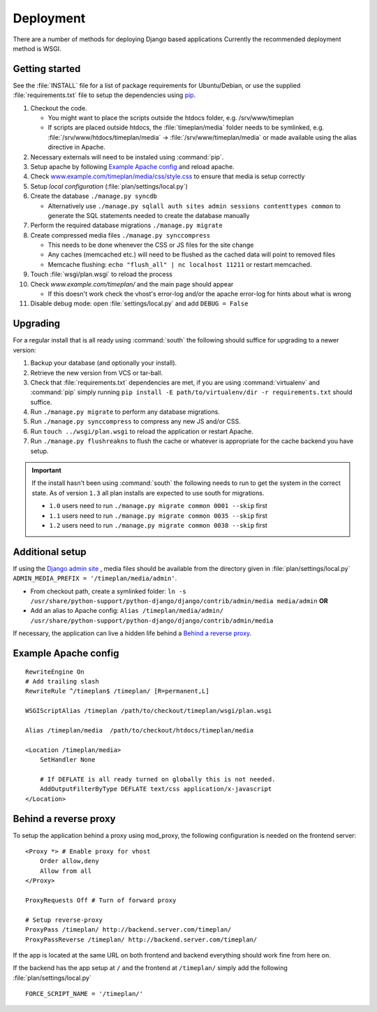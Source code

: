 Deployment
==========

There are a number of methods for deploying Django based applications Currently
the recommended deployment method is WSGI.

.. seealso::
 `<http://docs.djangoproject.com/en/dev/howto/deployment/>`_

Getting started
---------------

See the :file:`INSTALL` file for a list of package requirements
for Ubuntu/Debian, or use the supplied :file:`requirements.txt`
file to setup the dependencies using `pip <http://pip.openplans.org/>`_.

#. Checkout the code.

   * You might want to place the scripts outside the htdocs folder, e.g. /srv/www/timeplan
   * If scripts are placed outside htdocs, the :file:`timeplan/media` folder
     needs to be symlinked, e.g. :file:`/srv/www/htdocs/timeplan/media` → 
     :file:`/srv/www/timeplan/media` or made available using the alias
     directive in Apache.

#. Necessary externals will need to be instaled using :command:`pip`.
#. Setup apache by following `Example Apache config`_ and reload apache.
#. Check `<www.example.com/timeplan/media/css/style.css>`_ to ensure that
   media is setup correctly
#. Setup `local configuration` (:file:`plan/settings/local.py`)
#. Create the database ``./manage.py syncdb``

   * Alternatively use ``./manage.py sqlall auth sites admin sessions
     contenttypes common`` to generate the SQL statements needed to create the
     database manually

#. Perform the required database migrations ``./manage.py migrate``
#. Create compressed media files ``./manage.py synccompress``

   * This needs to be done whenever the CSS or JS files for the site change
   * Any caches (memcached etc.) will need to be flushed as the cached data
     will point to removed files
   * Memcache flushing: ``echo "flush_all" | nc localhost 11211`` or restart
     memcached.

#. Touch :file:`wsgi/plan.wsgi` to reload the process
#. Check `www.example.com/timeplan/` and the main page should appear

   * If this doesn't work check the vhost's error-log and/or the apache
     error-log for hints about what is wrong

#. Disable debug mode: open :file:`settings/local.py` and add ``DEBUG = False``

Upgrading
---------

For a regular install that is all ready using :command:`south` the following should
suffice for upgrading to a newer version:

#. Backup your database (and optionally your install).
#. Retrieve the new version from VCS or tar-ball.
#. Check that :file:`requirements.txt` dependencies are met, if you are using
   :command:`virtualenv` and :command:`pip` simply running
   ``pip install -E path/to/virtualenv/dir -r requirements.txt`` should
   suffice.
#. Run ``./manage.py migrate`` to perform any database migrations.
#. Run ``./manage.py synccompress`` to compress any new JS and/or CSS.
#. Run ``touch ../wsgi/plan.wsgi`` to reload the application or restart Apache.
#. Run ``./manage.py flushreakns`` to flush the cache or whatever is appropriate
   for the cache backend you have setup.

.. important::
  If the install hasn't been using :command:`south` the following needs to run to get
  the system in the correct state. As of version ``1.3`` all plan installs are
  expected to use south for migrations.

  * ``1.0`` users need to run ``./manage.py migrate common 0001 --skip`` first
  * ``1.1`` users need to run ``./manage.py migrate common 0035 --skip`` first
  * ``1.2`` users need to run ``./manage.py migrate common 0038 --skip`` first

Additional setup
----------------

If using the `Django admin site
<http://docs.djangoproject.com/en/dev/ref/contrib/admin/>`_ , media files
should be available from the directory given in :file:`plan/settings/local.py`
``ADMIN_MEDIA_PREFIX = '/timeplan/media/admin'``.

- From checkout path, create a symlinked folder: ``ln -s
  /usr/share/python-support/python-django/django/contrib/admin/media
  media/admin`` **OR**
- Add an alias to Apache config: ``Alias /timeplan/media/admin/
  /usr/share/python-support/python-django/django/contrib/admin/media``

If necessary, the application can live a hidden life behind a `Behind a reverse proxy`_.

Example Apache config
---------------------

::

    RewriteEngine On
    # Add trailing slash
    RewriteRule ^/timeplan$ /timeplan/ [R=permanent,L]

    WSGIScriptAlias /timeplan /path/to/checkout/timeplan/wsgi/plan.wsgi

    Alias /timeplan/media  /path/to/checkout/htdocs/timeplan/media

    <Location /timeplan/media>
        SetHandler None

        # If DEFLATE is all ready turned on globally this is not needed.
        AddOutputFilterByType DEFLATE text/css application/x-javascript
    </Location>

.. seealso::
   `<http://code.google.com/p/modwsgi/wiki/IntegrationWithDjango>`_

.. _proxy:

Behind a reverse proxy
----------------------

To setup the application behind a proxy using mod_proxy, the following
configuration is needed on the frontend server:

::

    <Proxy *> # Enable proxy for vhost
        Order allow,deny
        Allow from all
    </Proxy>

    ProxyRequests Off # Turn of forward proxy

    # Setup reverse-proxy
    ProxyPass /timeplan/ http://backend.server.com/timeplan/
    ProxyPassReverse /timeplan/ http://backend.server.com/timeplan/

If the app is located at the same URL on both frontend and backend everything
should work fine from here on.

If the backend has the app setup at ``/`` and the frontend at ``/timeplan/``
simply add the following :file:`plan/settings/local.py`

::

    FORCE_SCRIPT_NAME = '/timeplan/'
